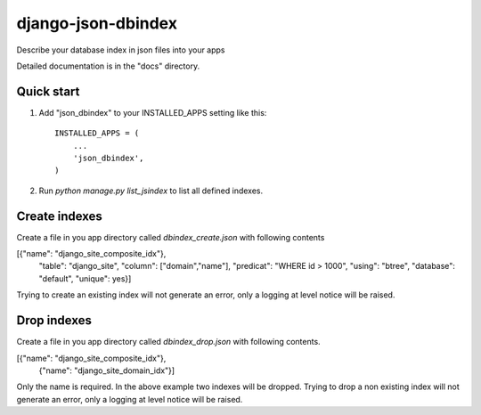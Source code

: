 ===================
django-json-dbindex
===================

Describe your database index in json files into your apps

Detailed documentation is in the "docs" directory.

Quick start
-----------

1. Add "json_dbindex" to your INSTALLED_APPS setting like this::

    INSTALLED_APPS = (
        ...
        'json_dbindex',
    )

2. Run `python manage.py list_jsindex` to list all defined indexes.

Create indexes
--------------

Create a file in you app directory called `dbindex_create.json` with
following contents

[{"name": "django_site_composite_idx"},
  "table": "django_site",
  "column": ["domain","name"],
  "predicat": "WHERE id > 1000",
  "using": "btree",
  "database": "default",
  "unique": yes}]


Trying to create an existing index will not generate an error, only a
logging at level notice will be raised.


Drop indexes
------------

Create a file in you app directory called `dbindex_drop.json` with
following contents.

[{"name": "django_site_composite_idx"},
 {"name": "django_site_domain_idx"}]

Only the name is required. In the above example two indexes will be
dropped. Trying to drop a non existing index will not generate an
error, only a logging at level notice will be raised.
